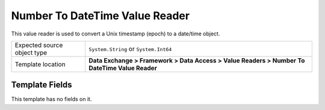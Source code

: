Number To DateTime Value Reader
===================================================
This value reader is used to convert a Unix timestamp 
(epoch) to a date/time object.

.. |source-type-label| replace:: Expected source object type
.. |source-type| replace:: ``System.String`` or ``System.Int64``
.. |template-location| replace:: **Data Exchange > Framework > Data Access > Value Readers > Number To DateTime Value Reader**

+---------------------------+---------------------------------------------------------------------+
| |source-type-label|       | |source-type|                                                       |
+---------------------------+---------------------------------------------------------------------+
| Template location         | |template-location|                                                 |
+---------------------------+---------------------------------------------------------------------+

Template Fields
---------------------------------------------------
This template has no fields on it.